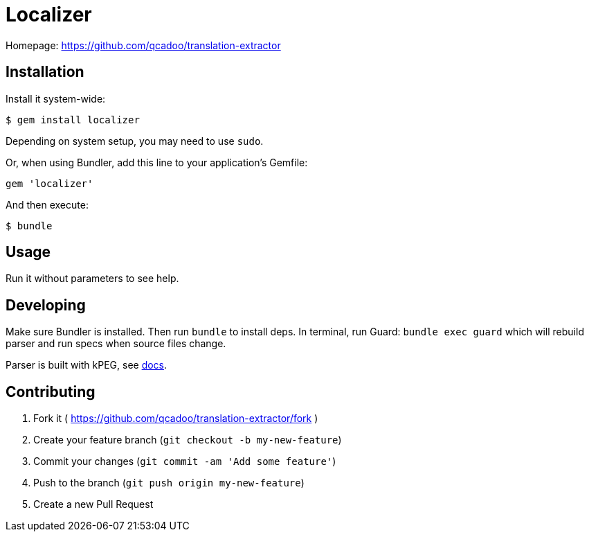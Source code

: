 Localizer
=========

Homepage: https://github.com/qcadoo/translation-extractor

Installation
------------

Install it system-wide:

--------------------------------------------------------------------------------
$ gem install localizer
--------------------------------------------------------------------------------

Depending on system setup, you may need to use +sudo+.

Or, when using Bundler, add this line to your application's Gemfile:

--------------------------------------------------------------------------------
gem 'localizer'
--------------------------------------------------------------------------------

And then execute:

--------------------------------------------------------------------------------
$ bundle
--------------------------------------------------------------------------------


Usage
-----

Run it without parameters to see help.


Developing
----------

Make sure Bundler is installed.  Then run `bundle` to install deps.  In
terminal, run Guard: `bundle exec guard` which will rebuild parser and run specs
when source files change.

Parser is built with kPEG, see https://github.com/evanphx/kpeg[docs].


Contributing
------------

1. Fork it ( https://github.com/qcadoo/translation-extractor/fork )
2. Create your feature branch (`git checkout -b my-new-feature`)
3. Commit your changes (`git commit -am 'Add some feature'`)
4. Push to the branch (`git push origin my-new-feature`)
5. Create a new Pull Request
